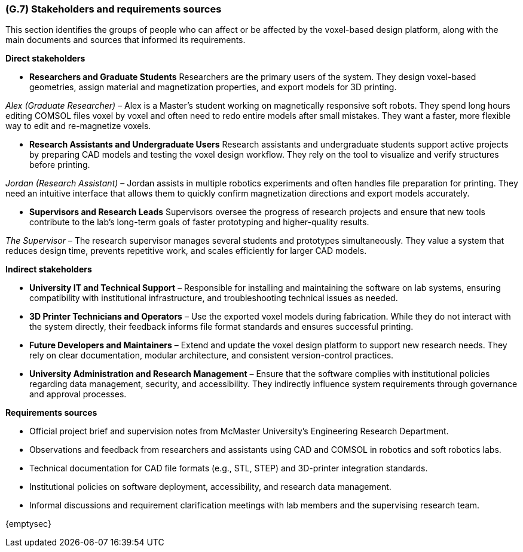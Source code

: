[#g7,reftext=G.7]
=== (G.7) Stakeholders and requirements sources
This section identifies the groups of people who can affect or be affected by the voxel-based design platform, along with the main documents and sources that informed its requirements.

*Direct stakeholders*

• *Researchers and Graduate Students*  
Researchers are the primary users of the system. They design voxel-based geometries, assign material and magnetization properties, and export models for 3D printing.

_Alex (Graduate Researcher)_ – Alex is a Master’s student working on magnetically responsive soft robots. They spend long hours editing COMSOL files voxel by voxel and often need to redo entire models after small mistakes. They want a faster, more flexible way to edit and re-magnetize voxels.

• *Research Assistants and Undergraduate Users*  
Research assistants and undergraduate students support active projects by preparing CAD models and testing the voxel design workflow. They rely on the tool to visualize and verify structures before printing.

_Jordan (Research Assistant)_ – Jordan assists in multiple robotics experiments and often handles file preparation for printing. They need an intuitive interface that allows them to quickly confirm magnetization directions and export models accurately.

• *Supervisors and Research Leads*  
Supervisors oversee the progress of research projects and ensure that new tools contribute to the lab’s long-term goals of faster prototyping and higher-quality results.

_The Supervisor_ – The research supervisor manages several students and prototypes simultaneously. They value a system that reduces design time, prevents repetitive work, and scales efficiently for larger CAD models.

*Indirect stakeholders*

• *University IT and Technical Support* – Responsible for installing and maintaining the software on lab systems, ensuring compatibility with institutional infrastructure, and troubleshooting technical issues as needed.

• *3D Printer Technicians and Operators* – Use the exported voxel models during fabrication. While they do not interact with the system directly, their feedback informs file format standards and ensures successful printing.

• *Future Developers and Maintainers* – Extend and update the voxel design platform to support new research needs. They rely on clear documentation, modular architecture, and consistent version-control practices.

• *University Administration and Research Management* – Ensure that the software complies with institutional policies regarding data management, security, and accessibility. They indirectly influence system requirements through governance and approval processes.

*Requirements sources*

• Official project brief and supervision notes from McMaster University’s Engineering Research Department.  
• Observations and feedback from researchers and assistants using CAD and COMSOL in robotics and soft robotics labs.  
• Technical documentation for CAD file formats (e.g., STL, STEP) and 3D-printer integration standards.  
• Institutional policies on software deployment, accessibility, and research data management.  
• Informal discussions and requirement clarification meetings with lab members and the supervising research team.
ifdef::env-draft[]
TIP: _Groups of people who can affect the project or be affected by it, and other places to consider for information about the project and system. It lists stakeholders and other requirements sources. It should define stakeholders as categories of people, not individuals, even if such individuals are known at the time of writing. The main goal of chapter <<g7>> is to avoid forgetting any category of people whose input is relevant to the project. It also lists documents and other information that the project, aside from soliciting input from stakeholders, can consult for requirements information._  <<BM22>>
endif::[]

{emptysec}